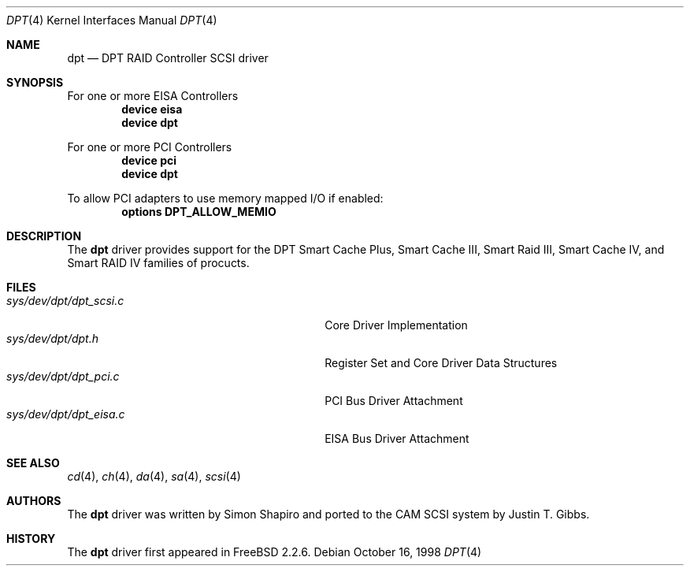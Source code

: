 .\"
.\" Copyright (c) 1998 Justin T. Gibbs
.\" All rights reserved.
.\"
.\" Redistribution and use in source and binary forms, with or without
.\" modification, are permitted provided that the following conditions
.\" are met:
.\" 1. Redistributions of source code must retain the above copyright
.\"    notice, this list of conditions and the following disclaimer.
.\" 2. The name of the author may not be used to endorse or promote products
.\"    derived from this software without specific prior written permission
.\"
.\" THIS SOFTWARE IS PROVIDED BY THE AUTHOR ``AS IS'' AND ANY EXPRESS OR
.\" IMPLIED WARRANTIES, INCLUDING, BUT NOT LIMITED TO, THE IMPLIED WARRANTIES
.\" OF MERCHANTABILITY AND FITNESS FOR A PARTICULAR PURPOSE ARE DISCLAIMED.
.\" IN NO EVENT SHALL THE AUTHOR BE LIABLE FOR ANY DIRECT, INDIRECT,
.\" INCIDENTAL, SPECIAL, EXEMPLARY, OR CONSEQUENTIAL DAMAGES (INCLUDING, BUT
.\" NOT LIMITED TO, PROCUREMENT OF SUBSTITUTE GOODS OR SERVICES; LOSS OF USE,
.\" DATA, OR PROFITS; OR BUSINESS INTERRUPTION) HOWEVER CAUSED AND ON ANY
.\" THEORY OF LIABILITY, WHETHER IN CONTRACT, STRICT LIABILITY, OR TORT
.\" (INCLUDING NEGLIGENCE OR OTHERWISE) ARISING IN ANY WAY OUT OF THE USE OF
.\" THIS SOFTWARE, EVEN IF ADVISED OF THE POSSIBILITY OF SUCH DAMAGE.
.\"
.\" $FreeBSD: src/share/man/man4/dpt.4,v 1.5.4.8 2002/01/12 04:08:50 bmah Exp $
.\"
.Dd October 16, 1998
.Dt DPT 4
.Os
.Sh NAME
.Nm dpt
.Nd DPT RAID Controller SCSI driver
.Sh SYNOPSIS
For one or more EISA Controllers
.Cd "device eisa"
.Cd "device dpt"
.Pp
For one or more PCI Controllers
.Cd "device pci"
.Cd "device dpt"
.Pp
To allow PCI adapters to use memory mapped I/O if enabled:
.Cd options DPT_ALLOW_MEMIO
.Sh DESCRIPTION
The
.Nm
driver provides support for the DPT Smart Cache Plus, Smart Cache III,
Smart Raid III, Smart Cache IV, and Smart RAID IV families of procucts.
.Sh FILES
.Bl -tag -width /usr/share/man0/template.doc -compact
.It Pa sys/dev/dpt/dpt_scsi.c
Core Driver Implementation
.It Pa sys/dev/dpt/dpt.h
Register Set and Core Driver Data Structures
.It Pa sys/dev/dpt/dpt_pci.c
PCI Bus Driver Attachment
.It Pa sys/dev/dpt/dpt_eisa.c
EISA Bus Driver Attachment
.El
.Sh SEE ALSO
.Xr cd 4 ,
.Xr ch 4 ,
.Xr da 4 ,
.Xr sa 4 ,
.Xr scsi 4
.Sh AUTHORS
.An -nosplit
The
.Nm
driver was written by
.An Simon Shapiro
and ported to the CAM SCSI system by
.An Justin T. Gibbs .
.Sh HISTORY
The
.Nm
driver first appeared in
.Fx 2.2.6 .
